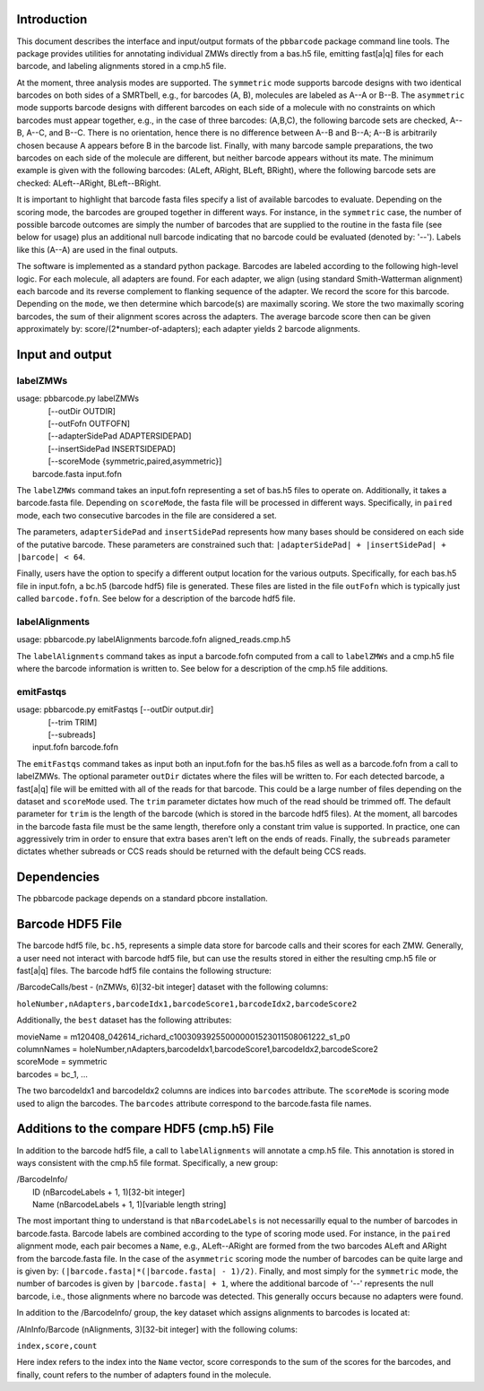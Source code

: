 .. pbbarcode Functional Specification
.. =======================================

.. Version


Introduction
````````````

This document describes the interface and input/output formats of the
``pbbarcode`` package command line tools. The package provides
utilities for annotating individual ZMWs directly from a bas.h5 file,
emitting fast[a|q] files for each barcode, and labeling alignments
stored in a cmp.h5 file. 

At the moment, three analysis modes are supported. The ``symmetric``
mode supports barcode designs with two identical barcodes on both
sides of a SMRTbell, e.g., for barcodes (A, B), molecules are labeled
as A--A or B--B. The ``asymmetric`` mode supports barcode designs with
different barcodes on each side of a molecule with no constraints on
which barcodes must appear together, e.g., in the case of three
barcodes: (A,B,C), the following barcode sets are checked, A--B, A--C,
and B--C. There is no orientation, hence there is no difference
between A--B and B--A; A--B is arbitrarily chosen because A appears
before B in the barcode list. Finally, with many barcode sample
preparations, the two barcodes on each side of the molecule are
different, but neither barcode appears without its mate. The minimum
example is given with the following barcodes: (ALeft, ARight, BLeft,
BRight), where the following barcode sets are checked: ALeft--ARight,
BLeft--BRight.

It is important to highlight that barcode fasta files specify a list
of available barcodes to evaluate. Depending on the scoring mode, the
barcodes are grouped together in different ways. For instance, in the
``symmetric`` case, the number of possible barcode outcomes are simply
the number of barcodes that are supplied to the routine in the fasta
file (see below for usage) plus an additional null barcode indicating
that no barcode could be evaluated (denoted by: '--'). Labels like
this (A--A) are used in the final outputs. 

The software is implemented as a standard python package. Barcodes are
labeled according to the following high-level logic. For each
molecule, all adapters are found. For each adapter, we align (using
standard Smith-Watterman alignment) each barcode and its reverse
complement to flanking sequence of the adapter. We record the score
for this barcode. Depending on the ``mode``, we then determine which
barcode(s) are maximally scoring. We store the two maximally scoring
barcodes, the sum of their alignment scores across the adapters. The
average barcode score then can be given approximately by:
score/(2*number-of-adapters); each adapter yields 2 barcode
alignments.


Input and output
````````````````

labelZMWs
---------

| usage: pbbarcode.py labelZMWs 
|                                [--outDir OUTDIR]   
|                                [--outFofn OUTFOFN]  
|                                [--adapterSidePad ADAPTERSIDEPAD] 
|                                [--insertSidePad INSERTSIDEPAD] 
|                                [--scoreMode {symmetric,paired,asymmetric}]
|            barcode.fasta input.fofn

The ``labelZMWs`` command takes an input.fofn representing a set of
bas.h5 files to operate on. Additionally, it takes a barcode.fasta
file. Depending on ``scoreMode``, the fasta file will be processed in
different ways. Specifically, in ``paired`` mode, each two consecutive
barcodes in the file are considered a set.

The parameters, ``adapterSidePad`` and ``insertSidePad`` represents
how many bases should be considered on each side of the putative
barcode. These parameters are constrained such that:
``|adapterSidePad| + |insertSidePad| + |barcode| < 64``.

Finally, users have the option to specify a different output location
for the various outputs. Specifically, for each bas.h5 file in
input.fofn, a bc.h5 (barcode hdf5) file is generated. These files are
listed in the file ``outFofn`` which is typically just called
``barcode.fofn``. See below for a description of the barcode hdf5
file.

labelAlignments
---------------

| usage: pbbarcode.py labelAlignments barcode.fofn aligned_reads.cmp.h5

The ``labelAlignments`` command takes as input a barcode.fofn computed
from a call to ``labelZMWs`` and a cmp.h5 file where the barcode
information is written to. See below for a description of the cmp.h5
file additions. 


emitFastqs
----------
| usage: pbbarcode.py emitFastqs [--outDir output.dir] 
|                                [--trim TRIM]
| 			         [--subreads]
|                         input.fofn barcode.fofn

The ``emitFastqs`` command takes as input both an input.fofn for the
bas.h5 files as well as a barcode.fofn from a call to labelZMWs. The
optional parameter ``outDir`` dictates where the files will be written
to. For each detected barcode, a fast[a|q] file will be emitted with
all of the reads for that barcode. This could be a large number of
files depending on the dataset and ``scoreMode`` used. The ``trim``
parameter dictates how much of the read should be trimmed off. The
default parameter for ``trim`` is the length of the barcode (which is
stored in the barcode hdf5 files). At the moment, all barcodes in the
barcode fasta file must be the same length, therefore only a constant
trim value is supported. In practice, one can aggressively trim in
order to ensure that extra bases aren't left on the ends of
reads. Finally, the ``subreads`` parameter dictates whether subreads
or CCS reads should be returned with the default being CCS reads.

Dependencies
````````````
The pbbarcode package depends on a standard pbcore installation.

Barcode HDF5 File
`````````````````

The barcode hdf5 file, ``bc.h5``, represents a simple data store for
barcode calls and their scores for each ZMW. Generally, a user need
not interact with barcode hdf5 file, but can use the results stored in
either the resulting cmp.h5 file or fast[a|q] files. The barcode hdf5
file contains the following structure:

/BarcodeCalls/best - (nZMWs, 6)[32-bit integer] dataset with the
following columns: 

``holeNumber,nAdapters,barcodeIdx1,barcodeScore1,barcodeIdx2,barcodeScore2``

Additionally, the ``best`` dataset has the following attributes:

|  movieName   = m120408_042614_richard_c100309392550000001523011508061222_s1_p0
|  columnNames = holeNumber,nAdapters,barcodeIdx1,barcodeScore1,barcodeIdx2,barcodeScore2
|  scoreMode   = symmetric
|  barcodes    = bc_1, ... 

The two barcodeIdx1 and barcodeIdx2 columns are indices into
``barcodes`` attribute. The ``scoreMode`` is scoring mode used to
align the barcodes. The ``barcodes`` attribute correspond to the
barcode.fasta file names. 

Additions to the compare HDF5 (cmp.h5) File
```````````````````````````````````````````

In addition to the barcode hdf5 file, a call to ``labelAlignments``
will annotate a cmp.h5 file. This annotation is stored in ways
consistent with the cmp.h5 file format. Specifically, a new group: 

| /BarcodeInfo/
|   ID   (nBarcodeLabels + 1, 1)[32-bit integer] 
|   Name (nBarcodeLabels + 1, 1)[variable length string]

The most important thing to understand is that ``nBarcodeLabels`` is
not necessarilly equal to the number of barcodes in
barcode.fasta. Barcode labels are combined according to the type of
scoring mode used. For instance, in the ``paired`` alignment mode,
each pair becomes a ``Name``, e.g., ALeft--ARight are formed from the
two barcodes ALeft and ARight from the barcode.fasta file. In the case
of the ``asymmetric`` scoring mode the number of barcodes can be quite
large and is given by: ``(|barcode.fasta|*(|barcode.fasta| -
1)/2)``. Finally, and most simply for the ``symmetric`` mode, the
number of barcodes is given by ``|barcode.fasta| + 1``, where the
additional barcode of '--' represents the null barcode, i.e., those
alignments where no barcode was detected. This generally occurs
because no adapters were found.

In addition to the /BarcodeInfo/ group, the key dataset which assigns
alignments to barcodes is located at:

/AlnInfo/Barcode (nAlignments, 3)[32-bit integer] with the following
colums:

``index,score,count``

Here index refers to the index into the ``Name`` vector, score
corresponds to the sum of the scores for the barcodes, and finally,
count refers to the number of adapters found in the molecule. 
